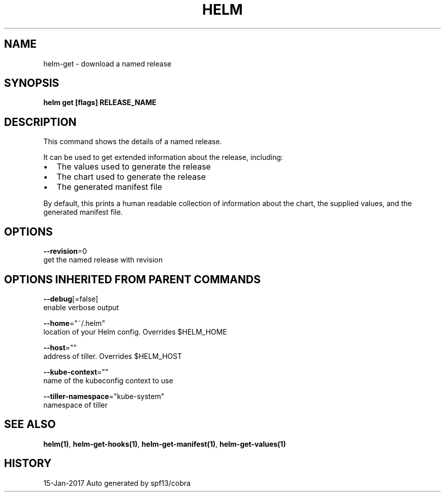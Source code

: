 .TH "HELM" "1" "Jan 2017" "Auto generated by spf13/cobra" "" 
.nh
.ad l


.SH NAME
.PP
helm\-get \- download a named release


.SH SYNOPSIS
.PP
\fBhelm get [flags] RELEASE\_NAME\fP


.SH DESCRIPTION
.PP
This command shows the details of a named release.

.PP
It can be used to get extended information about the release, including:
.IP \(bu 2
The values used to generate the release
.IP \(bu 2
The chart used to generate the release
.IP \(bu 2
The generated manifest file

.PP
By default, this prints a human readable collection of information about the
chart, the supplied values, and the generated manifest file.


.SH OPTIONS
.PP
\fB\-\-revision\fP=0
    get the named release with revision


.SH OPTIONS INHERITED FROM PARENT COMMANDS
.PP
\fB\-\-debug\fP[=false]
    enable verbose output

.PP
\fB\-\-home\fP="~/.helm"
    location of your Helm config. Overrides $HELM\_HOME

.PP
\fB\-\-host\fP=""
    address of tiller. Overrides $HELM\_HOST

.PP
\fB\-\-kube\-context\fP=""
    name of the kubeconfig context to use

.PP
\fB\-\-tiller\-namespace\fP="kube\-system"
    namespace of tiller


.SH SEE ALSO
.PP
\fBhelm(1)\fP, \fBhelm\-get\-hooks(1)\fP, \fBhelm\-get\-manifest(1)\fP, \fBhelm\-get\-values(1)\fP


.SH HISTORY
.PP
15\-Jan\-2017 Auto generated by spf13/cobra
